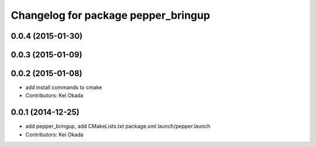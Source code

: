 ^^^^^^^^^^^^^^^^^^^^^^^^^^^^^^^^^^^^
Changelog for package pepper_bringup
^^^^^^^^^^^^^^^^^^^^^^^^^^^^^^^^^^^^

0.0.4 (2015-01-30)
------------------

0.0.3 (2015-01-09)
------------------

0.0.2 (2015-01-08)
------------------
* add install commands to cmake
* Contributors: Kei Okada

0.0.1 (2014-12-25)
------------------
* add pepper_bringup, add CMakeLists.txt package.xml launch/pepper.launch
* Contributors: Kei Okada
